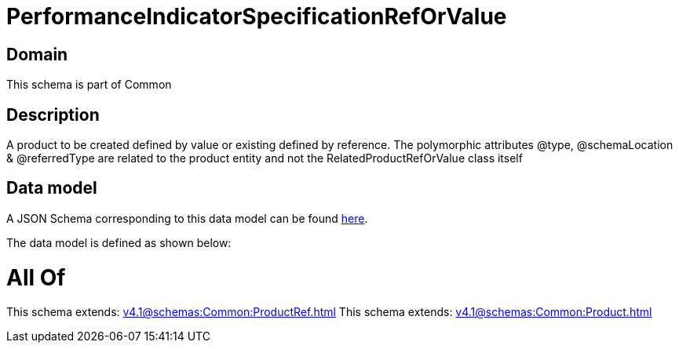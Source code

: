 = PerformanceIndicatorSpecificationRefOrValue

[#domain]
== Domain

This schema is part of Common

[#description]
== Description

A product to be created defined by value or existing defined by reference. The polymorphic attributes @type, @schemaLocation &amp; @referredType are related to the product entity and not the RelatedProductRefOrValue class itself


[#data_model]
== Data model

A JSON Schema corresponding to this data model can be found https://tmforum.org[here].

The data model is defined as shown below:


= All Of 
This schema extends: xref:v4.1@schemas:Common:ProductRef.adoc[]
This schema extends: xref:v4.1@schemas:Common:Product.adoc[]
